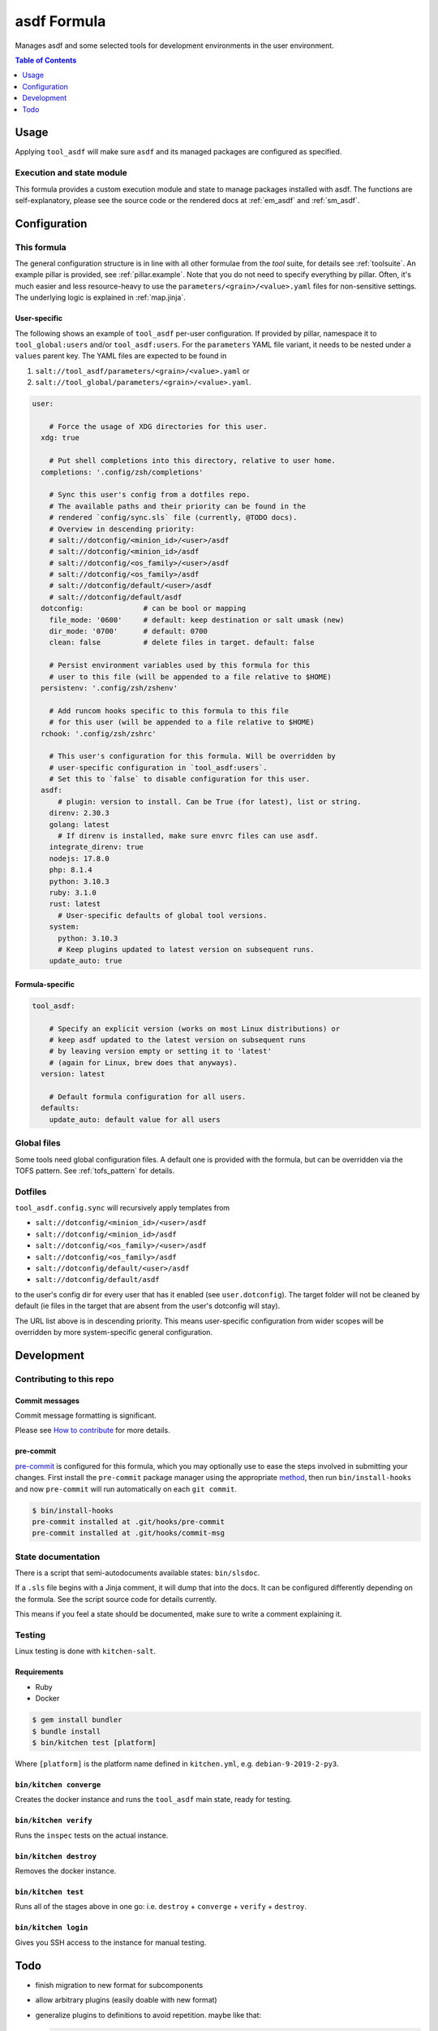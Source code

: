 .. _readme:

asdf Formula
============

Manages asdf and some selected tools for development environments in the user environment.

.. contents:: **Table of Contents**
   :depth: 1

Usage
-----
Applying ``tool_asdf`` will make sure ``asdf`` and its managed packages are configured as specified.

Execution and state module
~~~~~~~~~~~~~~~~~~~~~~~~~~
This formula provides a custom execution module and state to manage packages installed with asdf. The functions are self-explanatory, please see the source code or the rendered docs at :ref:`em_asdf` and :ref:`sm_asdf`.

Configuration
-------------

This formula
~~~~~~~~~~~~
The general configuration structure is in line with all other formulae from the `tool` suite, for details see :ref:`toolsuite`. An example pillar is provided, see :ref:`pillar.example`. Note that you do not need to specify everything by pillar. Often, it's much easier and less resource-heavy to use the ``parameters/<grain>/<value>.yaml`` files for non-sensitive settings. The underlying logic is explained in :ref:`map.jinja`.

User-specific
^^^^^^^^^^^^^
The following shows an example of ``tool_asdf`` per-user configuration. If provided by pillar, namespace it to ``tool_global:users`` and/or ``tool_asdf:users``. For the ``parameters`` YAML file variant, it needs to be nested under a ``values`` parent key. The YAML files are expected to be found in

1. ``salt://tool_asdf/parameters/<grain>/<value>.yaml`` or
2. ``salt://tool_global/parameters/<grain>/<value>.yaml``.

.. code-block:: yaml

  user:

      # Force the usage of XDG directories for this user.
    xdg: true

      # Put shell completions into this directory, relative to user home.
    completions: '.config/zsh/completions'

      # Sync this user's config from a dotfiles repo.
      # The available paths and their priority can be found in the
      # rendered `config/sync.sls` file (currently, @TODO docs).
      # Overview in descending priority:
      # salt://dotconfig/<minion_id>/<user>/asdf
      # salt://dotconfig/<minion_id>/asdf
      # salt://dotconfig/<os_family>/<user>/asdf
      # salt://dotconfig/<os_family>/asdf
      # salt://dotconfig/default/<user>/asdf
      # salt://dotconfig/default/asdf
    dotconfig:              # can be bool or mapping
      file_mode: '0600'     # default: keep destination or salt umask (new)
      dir_mode: '0700'      # default: 0700
      clean: false          # delete files in target. default: false

      # Persist environment variables used by this formula for this
      # user to this file (will be appended to a file relative to $HOME)
    persistenv: '.config/zsh/zshenv'

      # Add runcom hooks specific to this formula to this file
      # for this user (will be appended to a file relative to $HOME)
    rchook: '.config/zsh/zshrc'

      # This user's configuration for this formula. Will be overridden by
      # user-specific configuration in `tool_asdf:users`.
      # Set this to `false` to disable configuration for this user.
    asdf:
        # plugin: version to install. Can be True (for latest), list or string.
      direnv: 2.30.3
      golang: latest
        # If direnv is installed, make sure envrc files can use asdf.
      integrate_direnv: true
      nodejs: 17.8.0
      php: 8.1.4
      python: 3.10.3
      ruby: 3.1.0
      rust: latest
        # User-specific defaults of global tool versions.
      system:
        python: 3.10.3
        # Keep plugins updated to latest version on subsequent runs.
      update_auto: true

Formula-specific
^^^^^^^^^^^^^^^^

.. code-block:: yaml

  tool_asdf:

      # Specify an explicit version (works on most Linux distributions) or
      # keep asdf updated to the latest version on subsequent runs
      # by leaving version empty or setting it to 'latest'
      # (again for Linux, brew does that anyways).
    version: latest

      # Default formula configuration for all users.
    defaults:
      update_auto: default value for all users


Global files
~~~~~~~~~~~~
Some tools need global configuration files. A default one is provided with the formula, but can be overridden via the TOFS pattern. See :ref:`tofs_pattern` for details.

Dotfiles
~~~~~~~~
``tool_asdf.config.sync`` will recursively apply templates from

* ``salt://dotconfig/<minion_id>/<user>/asdf``
* ``salt://dotconfig/<minion_id>/asdf``
* ``salt://dotconfig/<os_family>/<user>/asdf``
* ``salt://dotconfig/<os_family>/asdf``
* ``salt://dotconfig/default/<user>/asdf``
* ``salt://dotconfig/default/asdf``

to the user's config dir for every user that has it enabled (see ``user.dotconfig``). The target folder will not be cleaned by default (ie files in the target that are absent from the user's dotconfig will stay).

The URL list above is in descending priority. This means user-specific configuration from wider scopes will be overridden by more system-specific general configuration.

Development
-----------

Contributing to this repo
~~~~~~~~~~~~~~~~~~~~~~~~~

Commit messages
^^^^^^^^^^^^^^^

Commit message formatting is significant.

Please see `How to contribute <https://github.com/saltstack-formulas/.github/blob/master/CONTRIBUTING.rst>`_ for more details.

pre-commit
^^^^^^^^^^

`pre-commit <https://pre-commit.com/>`_ is configured for this formula, which you may optionally use to ease the steps involved in submitting your changes.
First install  the ``pre-commit`` package manager using the appropriate `method <https://pre-commit.com/#installation>`_, then run ``bin/install-hooks`` and
now ``pre-commit`` will run automatically on each ``git commit``.

.. code-block:: console

  $ bin/install-hooks
  pre-commit installed at .git/hooks/pre-commit
  pre-commit installed at .git/hooks/commit-msg

State documentation
~~~~~~~~~~~~~~~~~~~
There is a script that semi-autodocuments available states: ``bin/slsdoc``.

If a ``.sls`` file begins with a Jinja comment, it will dump that into the docs. It can be configured differently depending on the formula. See the script source code for details currently.

This means if you feel a state should be documented, make sure to write a comment explaining it.

Testing
~~~~~~~

Linux testing is done with ``kitchen-salt``.

Requirements
^^^^^^^^^^^^

* Ruby
* Docker

.. code-block:: bash

  $ gem install bundler
  $ bundle install
  $ bin/kitchen test [platform]

Where ``[platform]`` is the platform name defined in ``kitchen.yml``,
e.g. ``debian-9-2019-2-py3``.

``bin/kitchen converge``
^^^^^^^^^^^^^^^^^^^^^^^^

Creates the docker instance and runs the ``tool_asdf`` main state, ready for testing.

``bin/kitchen verify``
^^^^^^^^^^^^^^^^^^^^^^

Runs the ``inspec`` tests on the actual instance.

``bin/kitchen destroy``
^^^^^^^^^^^^^^^^^^^^^^^

Removes the docker instance.

``bin/kitchen test``
^^^^^^^^^^^^^^^^^^^^

Runs all of the stages above in one go: i.e. ``destroy`` + ``converge`` + ``verify`` + ``destroy``.

``bin/kitchen login``
^^^^^^^^^^^^^^^^^^^^^

Gives you SSH access to the instance for manual testing.

Todo
----
- finish migration to new format for subcomponents
- allow arbitrary plugins (easily doable with new format)
- generalize plugins to definitions to avoid repetition. maybe like that:

  .. code-block:: yaml

    python:
      dependencies:
        - list
        - of
        - pkgs
      xdg_vars:
        config:
          - GIMME_BLOODY_XDG_YO: .default-stuff
